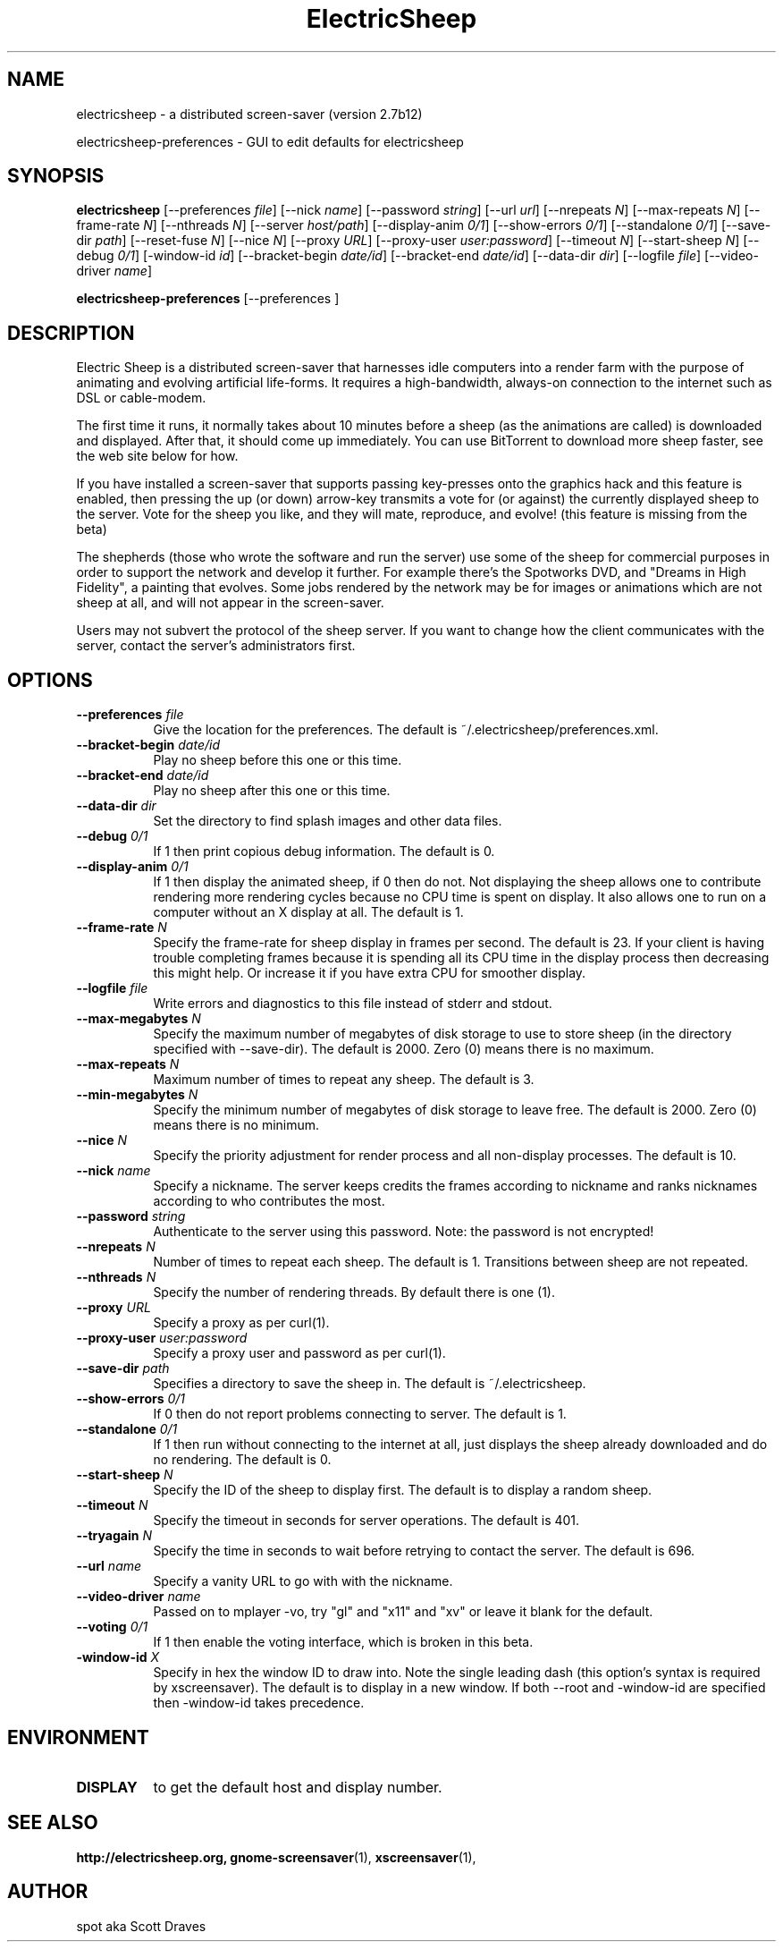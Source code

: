 .TH ElectricSheep 1 "" "X Version 11"
.SH NAME
electricsheep \- a distributed screen-saver (version 2.7b12)

electricsheep-preferences \- GUI to edit defaults for electricsheep
.SH SYNOPSIS
.B electricsheep
[\-\-preferences \fIfile\fP]
[\-\-nick \fIname\fP]
[\-\-password \fIstring\fP]
[\-\-url \fIurl\fP]
[\-\-nrepeats \fIN\fP]
[\-\-max-repeats \fIN\fP]
[\-\-frame-rate \fIN\fP]
[\-\-nthreads \fIN\fP]
[\-\-server \fIhost/path\fP]
[\-\-display-anim \fI0/1\fP]
[\-\-show-errors \fI0/1\fP]
[\-\-standalone \fI0/1\fP]
[\-\-save-dir \fIpath\fP]
[\-\-reset-fuse \fIN\fP]
[\-\-nice \fIN\fP]
[\-\-proxy \fIURL\fP]
[\-\-proxy-user \fIuser:password\fP]
[\-\-timeout \fIN\fP]
[\-\-start-sheep \fIN\fP]
[\-\-debug \fI0/1\fP]
[\-window-id \fIid\fP]
[\-\-bracket-begin \fIdate/id\fP]
[\-\-bracket-end \fIdate/id\fP]
[\-\-data-dir \fIdir\fP]
[\-\-logfile \fIfile\fP]
[\-\-video-driver \fIname\fP]

.B electricsheep-preferences
[\-\-preferences \fI\fP]

.SH DESCRIPTION


Electric Sheep is a distributed screen-saver that harnesses idle computers into a render farm with the purpose of animating and evolving artificial life-forms.  It requires a high-bandwidth, always-on connection to the internet such as DSL or cable-modem.

The first time it runs, it normally takes about 10 minutes before a sheep (as the animations are called) is downloaded and displayed.  After that, it should come up immediately.  You can use BitTorrent to download more sheep faster, see the web site below for how.

If you have installed a screen-saver that supports passing key-presses onto the graphics hack and this feature is enabled, then pressing the up (or down) arrow-key transmits a vote for (or against) the currently displayed sheep to the server.  Vote for the sheep you like, and they will mate, reproduce, and evolve!  (this feature is missing from the beta)

The shepherds (those who wrote the software and run the server) use some of the sheep for commercial purposes in order to support the network and develop it further.  For example there's the Spotworks DVD, and "Dreams in High Fidelity", a painting that evolves.  Some jobs rendered by the network may be for images or animations which are not sheep at all, and will not appear in the screen-saver.

Users may not subvert the protocol of the sheep server.  If you want to change how the client communicates with the server, contact the server's administrators first.



.SH OPTIONS
.TP 8
.B \-\-preferences \fIfile\fP
Give the location for the preferences.  The default is ~/.electricsheep/preferences.xml.
.TP 8
.B \-\-bracket-begin \fIdate/id\fP
Play no sheep before this one or this time.
.TP 8
.B \-\-bracket-end \fIdate/id\fP
Play no sheep after this one or this time.
.TP 8
.B \-\-data-dir \fIdir\fP
Set the directory to find splash images and other data files.
.TP 8
.B \-\-debug \fI0/1\fP
If 1 then print copious debug information.  The default is 0.
.TP 8
.B \-\-display-anim \fI0/1\fP
If 1 then display the animated sheep, if 0 then do not.  Not
displaying the sheep allows one to contribute rendering more rendering
cycles because no CPU time is spent on display.  It also allows one to
run on a computer without an X display at all.  The default is 1.
.TP 8
.B \-\-frame-rate \fIN\fP
Specify the frame-rate for sheep display in frames per second.  The
default is 23.  If your client is having trouble completing frames
because it is spending all its CPU time in the display process then
decreasing this might help.  Or increase it if you have extra CPU for
smoother display.
.TP 8
.B \-\-logfile \fIfile\fP
Write errors and diagnostics to this file instead of stderr and stdout.
.TP 8
.B \-\-max-megabytes \fIN\fP
Specify the maximum number of megabytes of disk storage to use to
store sheep (in the directory specified with \-\-save-dir).  The default
is 2000.  Zero (0) means there is no maximum.
.TP 8
.B \-\-max-repeats \fIN\fP
Maximum number of times to repeat any sheep.  The default is 3.
.TP 8
.B \-\-min-megabytes \fIN\fP
Specify the minimum number of megabytes of disk storage to leave free.
The default is 2000. Zero (0) means there is no minimum.
.TP 8
.B \-\-nice \fIN\fP
Specify the priority adjustment for render process and all non-display
processes.  The default is 10.
.TP 8
.B \-\-nick \fIname\fP
Specify a nickname.  The server keeps credits the frames according to
nickname and ranks nicknames according to who contributes the most.
.TP 8
.B \-\-password \fIstring\fP
Authenticate to the server using this password.  Note: the password is
not encrypted!
.TP 8
.B \-\-nrepeats \fIN\fP
Number of times to repeat each sheep.  The default is 1.  Transitions
between sheep are not repeated.
.TP 8
.B \-\-nthreads \fIN\fP
Specify the number of rendering threads.  By default there is one (1).
.TP 8
.B \-\-proxy \fIURL\fP
Specify a proxy as per curl(1).
.TP 8
.B \-\-proxy-user \fIuser:password\fP
Specify a proxy user and password as per curl(1).
.TP 8
.B \-\-save-dir \fIpath\fP
Specifies a directory to save the sheep in.  The default is ~/.electricsheep.
.TP 8
.B \-\-show-errors \fI0/1\fP
If 0 then do not report problems connecting to server.  The default is 1.
.TP 8
.B \-\-standalone \fI0/1\fP
If 1 then run without connecting to the internet at all, just displays
the sheep already downloaded and do no rendering.  The default is 0.
.TP 8
.B \-\-start-sheep \fIN\fP
Specify the ID of the sheep to display first.  The default is to
display a random sheep.
.TP 8
.B \-\-timeout \fIN\fP
Specify the timeout in seconds for server operations.  The default is
401.
.TP 8
.B \-\-tryagain \fIN\fP
Specify the time in seconds to wait before retrying to contact the
server.  The default is 696.
.TP 8
.B \-\-url \fIname\fP
Specify a vanity URL to go with with the nickname.
.TP 8
.B \-\-video-driver \fIname\fP
Passed on to mplayer \-vo, try "gl" and "x11" and "xv" or leave it
blank for the default.
.TP 8
.B \-\-voting \fI0/1\fP
If 1 then enable the voting interface, which is broken in this beta.
.TP 8
.B \-window-id \fIX\fP
Specify in hex the window ID to draw into.  Note the single leading
dash (this option's syntax is required by xscreensaver).  The default
is to display in a new window. If both \-\-root and \-window\-id are
specified then \-window-id takes precedence.
.SH ENVIRONMENT
.PP
.TP 8
.B DISPLAY
to get the default host and display number.
.SH SEE ALSO
.BR http://electricsheep.org,
.BR gnome-screensaver (1),
.BR xscreensaver (1),
.SH AUTHOR
spot aka Scott Draves
